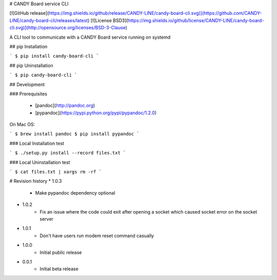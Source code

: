 # CANDY Board service CLI

[![GitHub release](https://img.shields.io/github/release/CANDY-LINE/candy-board-cli.svg)](https://github.com/CANDY-LINE/candy-board-cli/releases/latest)
[![License BSD3](https://img.shields.io/github/license/CANDY-LINE/candy-board-cli.svg)](http://opensource.org/licenses/BSD-3-Clause)

A CLI tool to communicate with a CANDY Board service running on systemd

## pip Installation

```
$ pip install candy-board-cli
```

## pip Uninstallation

```
$ pip candy-board-cli
```

## Development

### Prerequisites

 * [pandoc](http://pandoc.org)
 * [pypandoc](https://pypi.python.org/pypi/pypandoc/1.2.0)

On Mac OS:

```
$ brew install pandoc
$ pip install pypandoc
```

### Local Installation test

```
$ ./setup.py install --record files.txt
```

### Local Uninstallation test

```
$ cat files.txt | xargs rm -rf
```

# Revision history
* 1.0.3
    - Make pypandoc dependency optional

* 1.0.2
    - Fix an issue where the code could exit after opening a socket which caused socket error on the socket server

* 1.0.1
    - Don't have users run modem reset command casually

* 1.0.0
    - Initial public release

* 0.0.1
    - Initial beta release


